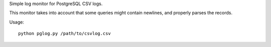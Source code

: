 Simple log monitor for PostgreSQL CSV logs.

This monitor takes into account that some queries might contain newlines, and
properly parses the records.


Usage::

    python pglog.py /path/to/csvlog.csv
